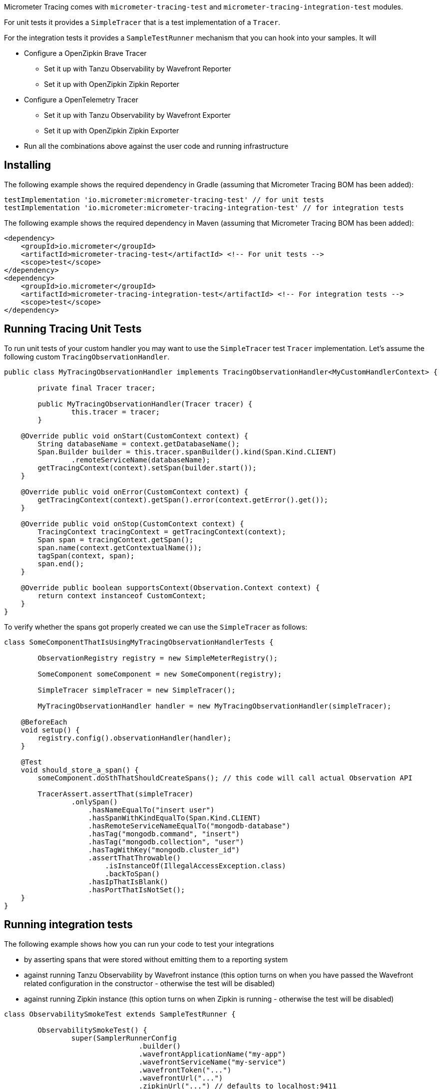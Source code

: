 Micrometer Tracing comes with `micrometer-tracing-test` and `micrometer-tracing-integration-test` modules.

For unit tests it provides a `SimpleTracer` that is a test implementation of a `Tracer`.

For the integration tests it provides a `SampleTestRunner` mechanism that you can hook into your samples.
It will

* Configure a OpenZipkin Brave Tracer
** Set it up with Tanzu Observability by Wavefront Reporter
** Set it up with OpenZipkin Zipkin Reporter
* Configure a OpenTelemetry Tracer
** Set it up with Tanzu Observability by Wavefront Exporter
** Set it up with OpenZipkin Zipkin Exporter
* Run all the combinations above against the user code and running infrastructure

== Installing

The following example shows the required dependency in Gradle (assuming that Micrometer Tracing BOM has been added):

[source,groovy,subs=+attributes]
----
testImplementation 'io.micrometer:micrometer-tracing-test' // for unit tests
testImplementation 'io.micrometer:micrometer-tracing-integration-test' // for integration tests
----

The following example shows the required dependency in Maven (assuming that Micrometer Tracing BOM has been added):

[source,xml,subs=+attributes]
----
<dependency>
    <groupId>io.micrometer</groupId>
    <artifactId>micrometer-tracing-test</artifactId> <!-- For unit tests -->
    <scope>test</scope>
</dependency>
<dependency>
    <groupId>io.micrometer</groupId>
    <artifactId>micrometer-tracing-integration-test</artifactId> <!-- For integration tests -->
    <scope>test</scope>
</dependency>
----

== Running Tracing Unit Tests

To run unit tests of your custom handler you may want to use the `SimpleTracer` test `Tracer` implementation. Let's assume the following custom `TracingObservationHandler`.

[source,java,subs=+attributes]
-----
public class MyTracingObservationHandler implements TracingObservationHandler<MyCustomHandlerContext> {

	private final Tracer tracer;

	public MyTracingObservationHandler(Tracer tracer) {
		this.tracer = tracer;
	}

    @Override public void onStart(CustomContext context) {
        String databaseName = context.getDatabaseName();
        Span.Builder builder = this.tracer.spanBuilder().kind(Span.Kind.CLIENT)
                .remoteServiceName(databaseName);
        getTracingContext(context).setSpan(builder.start());
    }

    @Override public void onError(CustomContext context) {
        getTracingContext(context).getSpan().error(context.getError().get());
    }

    @Override public void onStop(CustomContext context) {
        TracingContext tracingContext = getTracingContext(context);
        Span span = tracingContext.getSpan();
        span.name(context.getContextualName());
        tagSpan(context, span);
        span.end();
    }

    @Override public boolean supportsContext(Observation.Context context) {
        return context instanceof CustomContext;
    }
}
-----

To verify whether the spans got properly created we can use the `SimpleTracer` as follows:

[source,java,subs=+attributes]
-----
class SomeComponentThatIsUsingMyTracingObservationHandlerTests {

	ObservationRegistry registry = new SimpleMeterRegistry();

	SomeComponent someComponent = new SomeComponent(registry);

	SimpleTracer simpleTracer = new SimpleTracer();

	MyTracingObservationHandler handler = new MyTracingObservationHandler(simpleTracer);

    @BeforeEach
    void setup() {
        registry.config().observationHandler(handler);
    }

    @Test
    void should_store_a_span() {
        someComponent.doSthThatShouldCreateSpans(); // this code will call actual Observation API

        TracerAssert.assertThat(simpleTracer)
                .onlySpan()
                    .hasNameEqualTo("insert user")
                    .hasSpanWithKindEqualTo(Span.Kind.CLIENT)
                    .hasRemoteServiceNameEqualTo("mongodb-database")
                    .hasTag("mongodb.command", "insert")
                    .hasTag("mongodb.collection", "user")
                    .hasTagWithKey("mongodb.cluster_id")
                    .assertThatThrowable()
                        .isInstanceOf(IllegalAccessException.class)
                        .backToSpan()
                    .hasIpThatIsBlank()
                    .hasPortThatIsNotSet();
    }
}
-----

== Running integration tests

The following example shows how you can run your code to test your integrations

* by asserting spans that were stored without emitting them to a reporting system
* against running Tanzu Observability by Wavefront instance (this option turns on when you have passed the Wavefront related configuration in the constructor - otherwise the test will be disabled)
* against running Zipkin instance (this option turns on when Zipkin is running - otherwise the test will be disabled)

[source,java,subs=+attributes]
-----
class ObservabilitySmokeTest extends SampleTestRunner {

	ObservabilitySmokeTest() {
		super(SamplerRunnerConfig
				.builder()
				.wavefrontApplicationName("my-app")
				.wavefrontServiceName("my-service")
				.wavefrontToken("...")
				.wavefrontUrl("...")
				.zipkinUrl("...") // defaults to localhost:9411
				.build());
	}

	@Override
	public BiConsumer<BuildingBlocks, Deque<ObservationHandler>> customizeObservationHandlers() {
		return (bb, timerObservationHandlers) -> {
			ObservationHandler defaultHandler = timerObservationHandlers.removeLast();
			timerObservationHandlers.addLast(new ReactorNettyTracingObservationHandler(bb.getTracer()));
			timerObservationHandlers.addLast(defaultHandler);
			timerObservationHandlers.addFirst(new ReactorNettyHttpClientTracingObservationHandler(bb.getTracer(), bb.getHttpClientHandler()));
			timerObservationHandlers.addFirst(new ReactorNettyHttpServerTracingObservationHandler(bb.getTracer(), bb.getHttpServerHandler()));
		};
	}

	@Override
	public SampleTestRunnerConsumer yourCode() {
		byte[] bytes = new byte[1024 * 8];
		Random rndm = new Random();
		rndm.nextBytes(bytes);

		return (bb, meterRegistry) -> {
			Http11SslContextSpec serverCtxHttp11 = Http11SslContextSpec.forServer(ssc.certificate(), ssc.privateKey());
			Http11SslContextSpec clientCtxHttp11 =
					Http11SslContextSpec.forClient()
							.configure(builder -> builder.trustManager(InsecureTrustManagerFactory.INSTANCE));

			HttpClient client =
					HttpClient.create()
							.wiretap(true)
							.metrics(true, Function.identity())
							.secure(spec -> spec.sslContext(clientCtxHttp11));

			// Make a test to localhost
			DisposableServer server =
					HttpServer.create()
							.wiretap(true)
							.metrics(true, Function.identity())
							.secure(spec -> spec.sslContext(serverCtxHttp11))
							.route(r -> r.post("/post", (req, res) -> res.send(req.receive().retain())))
							.bindNow();

			String content = new String(bytes, Charset.defaultCharset());
			String response =
					client.port(server.port())
							.host("localhost")
							.post()
							.uri("/post")
							.send(ByteBufMono.fromString(Mono.just(content)))
							.block();

			assertThat(response).isEqualTo(content);

			client.secure()
					.post()
					.uri("https://httpbin.org/post")
					.send(ByteBufMono.fromString(Mono.just(content)))
					.responseContent()
					.aggregate()
					.asString()
					.block();

			// @formatter:off
      SpansAssert.assertThat(bb.getFinishedSpans())
              .haveSameTraceId()
              .hasNumberOfSpansEqualTo(8)
              .hasNumberOfSpansWithNameEqualTo("handle", 4)
                .forAllSpansWithNameEqualTo("handle", span -> span.hasTagWithKey("rsocket.request-type"))
              .hasASpanWithNameIgnoreCase("request_stream")
                .thenASpanWithNameEqualToIgnoreCase("request_stream")
                .hasTag("rsocket.request-type", "REQUEST_STREAM")
                .backToSpans()
              .hasASpanWithNameIgnoreCase("request_channel")
                .thenASpanWithNameEqualToIgnoreCase("request_channel")
                .hasTag("rsocket.request-type", "REQUEST_CHANNEL")
                .backToSpans()
              .hasASpanWithNameIgnoreCase("request_fnf")
                .thenASpanWithNameEqualToIgnoreCase("request_fnf")
                .hasTag("rsocket.request-type", "REQUEST_FNF")
                .backToSpans()
              .hasASpanWithNameIgnoreCase("request_response")
                .thenASpanWithNameEqualToIgnoreCase("request_response")
                .hasTag("rsocket.request-type", "REQUEST_RESPONSE");

      MeterRegistryAssert.assertThat(registry)
              .hasTimerWithNameAndTags("rsocket.response", Tags.of(Tag.of("error", "none"), Tag.of("rsocket.request-type", "REQUEST_RESPONSE")))
              .hasTimerWithNameAndTags("rsocket.fnf", Tags.of(Tag.of("error", "none"), Tag.of("rsocket.request-type", "REQUEST_FNF")))
              .hasTimerWithNameAndTags("rsocket.request", Tags.of(Tag.of("error", "none"), Tag.of("rsocket.request-type", "REQUEST_RESPONSE")))
              .hasTimerWithNameAndTags("rsocket.channel", Tags.of(Tag.of("error", "none"), Tag.of("rsocket.request-type", "REQUEST_CHANNEL")))
              .hasTimerWithNameAndTags("rsocket.stream", Tags.of(Tag.of("error", "none"), Tag.of("rsocket.request-type", "REQUEST_STREAM")));
      // @formatter:on
		};
	}
}
-----
